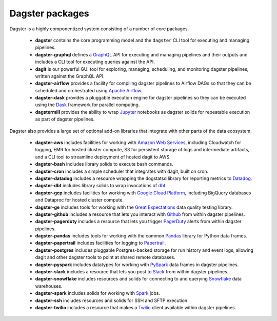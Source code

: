 Dagster packages
----------------

Dagster is a highly componentized system consisting of a number of core packages.

    - **dagster** contains the core programming model and the ``dagster`` CLI tool for executing
      and managing pipelines.
    - **dagster-graphql** defines a `GraphQL <https://graphql.org/>`_ API for executing and managing
      pipelines and their outputs and includes a CLI tool for executing queries against the API.
    - **dagit** is our powerful GUI tool for exploring, managing, scheduling, and monitoring
      dagster pipelines, written against the GraphQL API.
    - **dagster-airflow** provides a facility for compiling dagster pipelines to Airflow DAGs so
      that they can be scheduled and orchestrated using `Apache Airflow <https://airflow.apache.org/>`_.
    - **dagster-dask** provides a pluggable execution engine for dagster pipelines so they can be
      executed using the `Dask <https://dask.org/>`_ framework for parallel computing.
    - **dagstermill** provides the ability to wrap `Jupyter <https://jupyter.org/>`_ notebooks as
      dagster solids for repeatable execution as part of dagster pipelines.

Dagster also provides a large set of optional add-on libraries that integrate with other parts of
the data ecosystem.

    - **dagster-aws** includes facilities for working with
      `Amazon Web Services <https://aws.amazon.com/>`_, including Cloudwatch for logging, EMR for
      hosted cluster compute, S3 for persistent storage of logs and intermediate artifacts, and
      a CLI tool to streamline deployment of hosted dagit to AWS.
    - **dagster-bash** includes library solids to execute bash commands.
    - **dagster-cron** includes a simple scheduler that integrates with dagit, built on cron.
    - **dagster-datadog** includes a resource wrapping the dogstatsd library for reporting
      metrics to `Datadog <https://www.datadoghq.com/product/>`_.
    - **dagster-dbt** includes library solids to wrap invocations of
      `dbt <https://www.getdbt.com/>`_.
    - **dagster-gcp** includes facilities for working with
      `Google Cloud Platform <https://cloud.google.com/>`_, including BigQuery databases and
      Dataproc for hosted cluster compute.
    - **dagster-ge** includes tools for working with the
      `Great Expectations <https://greatexpectations.io/>`_ data quality testing library.
    - **dagster-github** includes a resource that lets you interact with `Github <https://github.com/>`_
      from within dagster pipelines.
    - **dagster-pagerduty** includes a resource that lets you trigger
      `PagerDuty <https://www.pagerduty.com/>`_ alerts from within dagster pipelines.
    - **dagster-pandas** includes tools for working with the common
      `Pandas <https://pandas.pydata.org/>`_ library for Python data frames.
    - **dagster-papertrail** includes facilities for logging to
      `Papertrail <https://papertrailapp.com/>`_.
    - **dagster-postgres** includes pluggable Postgres-backed storage for run history and event
      logs, allowing dagit and other dagster tools to point at shared remote databases. 
    - **dagster-pyspark** includes datatypes for working with
      `PySpark <https://spark.apache.org/docs/latest/api/python/index.html>`_ data frames in
      dagster pipelines.
    - **dagster-slack** includes a resource that lets you post to `Slack <https://slack.com/>`_
      from within dagster pipelines.
    - **dagster-snowflake** includes resources and solids for connecting to and querying
      `Snowflake <https://www.snowflake.com/>`_ data warehouses.
    - **dagster-spark** includes solids for working with `Spark <https://spark.apache.org/>`_ jobs.
    - **dagster-ssh** includes resources and solids for SSH and SFTP execution.
    - **dagster-twilio** includes a resource that makes a `Twilio <https://www.twilio.com/>`_
      client available within dagster pipelines.
